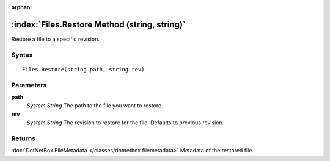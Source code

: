 :orphan:

:index:`Files.Restore Method (string, string)`
==============================================

Restore a file to a specific revision.

Syntax
------

::

	Files.Restore(string path, string rev)

Parameters
----------

**path**
	*System.String* The path to the file you want to restore.

**rev**
	*System.String* The revision to restore for the file. Defaults to previous revision.

Returns
-------

:doc:`DotNetBox.FileMetadata </classes/dotnetbox.filemetadata>`  Metadata of the restored file.
